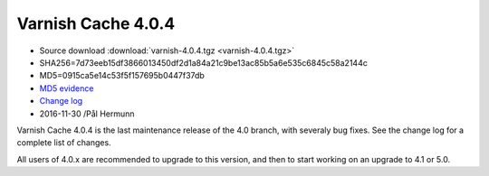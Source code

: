 .. _rel4.0.4:

Varnish Cache 4.0.4
===================

* Source download :download:`varnish-4.0.4.tgz <varnish-4.0.4.tgz>`

* SHA256=7d73eeb15df3866013450df2d1a84a21c9be13ac85b5a6e535c6845c58a2144c

* MD5=0915ca5e14c53f5f157695b0447f37db

* `MD5 evidence <http://pkgs.fedoraproject.org/repo/pkgs/varnish/varnish-4.0.4.tgz/>`_

* `Change log <https://github.com/varnishcache/varnish-cache/blob/4.0/doc/changes.rst>`_

* 2016-11-30 /Pål Hermunn

Varnish Cache 4.0.4 is the last maintenance release of the 4.0 branch,
with severaly bug fixes. See the change log for a complete list of
changes.

All users of 4.0.x are recommended to upgrade to this version, and
then to start working on an upgrade to 4.1 or 5.0.
